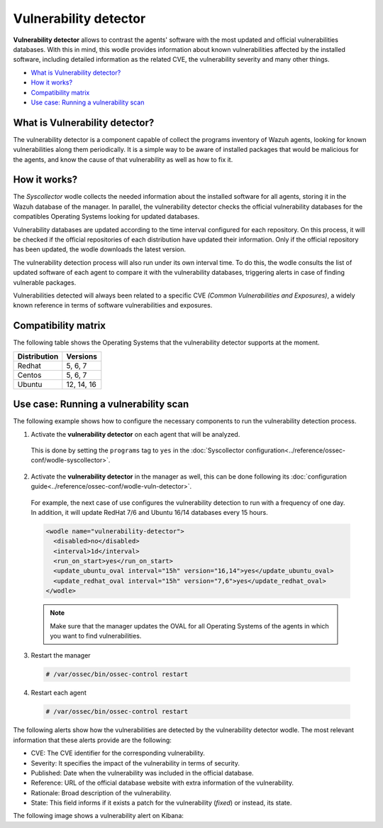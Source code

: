 .. _vulnerability-detector:

Vulnerability detector
=======================

.. versionadded:: 3.2.0

**Vulnerability detector** allows to contrast the agents' software with the most updated and official vulnerabilities databases.
With this in mind, this wodle provides information about known vulnerabilities affected by the installed software, including detailed information as the related CVE, the vulnerability severity and many other things.

- `What is Vulnerability detector?`_
- `How it works?`_
- `Compatibility matrix`_
- `Use case: Running a vulnerability scan`_

What is Vulnerability detector?
-----------------------------------

The vulnerability detector is a component capable of collect the programs inventory of Wazuh agents, looking for known vulnerabilities along them periodically.
It is a simple way to be aware of installed packages that would be malicious for the agents, and know the cause of that vulnerability as well as how to fix it.


How it works?
--------------

The `Syscollector` wodle collects the needed information about the installed software for all agents, storing it in the Wazuh database of the manager. In parallel, the vulnerability detector checks the official vulnerability databases for the compatibles
Operating Systems looking for updated databases.

Vulnerability databases are updated according to the time interval configured for each repository. On this process, it will be checked if the official repositories of each distribution have updated their
information. Only if the official repository has been updated, the wodle downloads the latest version.

The vulnerability detection process will also run under its own interval time. To do this, the wodle consults the list of updated software of each agent to compare it with the vulnerability databases, triggering alerts in case of finding vulnerable packages.

Vulnerabilities detected will always been related to a specific CVE *(Common Vulnerabilities and Exposures)*, a widely known reference in terms of software vulnerabilities and exposures.

Compatibility matrix
---------------------

The following table shows the Operating Systems that the vulnerability detector supports at the moment.

+---------------+-------------+
| Distribution  | Versions    |
+===============+=============+
| Redhat        | 5, 6, 7     |
+---------------+-------------+
| Centos        | 5, 6, 7     |
+---------------+-------------+
| Ubuntu        | 12, 14, 16  |
+---------------+-------------+

Use case: Running a vulnerability scan
---------------------------------------

The following example shows how to configure the necessary components to run the vulnerability detection process.

1. Activate the **vulnerability detector** on each agent that will be analyzed.

  This is done by setting the ``programs`` tag to ``yes`` in the :doc:`Syscollector configuration<../reference/ossec-conf/wodle-syscollector>`.

  .. code-block:: xml
    :emphasize-lines: 5

      <wodle name="syscollector">
        <disabled>no</disabled>
        <interval>1h</interval>
        ...
        <programs>yes</programs>
        ...
      </wodle>

2. Activate the **vulnerability detector** in the manager as well, this can be done following its :doc:`configuration guide<../reference/ossec-conf/wodle-vuln-detector>`.

  For example, the next case of use configures the vulnerability detection to run with a frequency of one day. In addition, it will update RedHat 7/6 and Ubuntu 16/14 databases every 15 hours.

  .. code-block:: xml

      <wodle name="vulnerability-detector">
        <disabled>no</disabled>
        <interval>1d</interval>
        <run_on_start>yes</run_on_start>
        <update_ubuntu_oval interval="15h" version="16,14">yes</update_ubuntu_oval>
        <update_redhat_oval interval="15h" version="7,6">yes</update_redhat_oval>
      </wodle>

  .. note::
    Make sure that the manager updates the OVAL for all Operating Systems of the agents in which you want to find vulnerabilities.

3. Restart the manager

  .. code-block:: console

    # /var/ossec/bin/ossec-control restart

4. Restart each agent

  .. code-block:: console

    # /var/ossec/bin/ossec-control restart

The following alerts show how the vulnerabilities are detected by the vulnerability detector wodle. The most relevant information that these alerts provide are the following:

- CVE: The CVE identifier for the corresponding vulnerability.
- Severity: It specifies the impact of the vulnerability in terms of security.
- Published: Date when the vulnerability was included in the official database.
- Reference: URL of the official database website with extra information of the vulnerability.
- Rationale: Broad description of the vulnerability.
- State: This field informs if it exists a patch for the vulnerability (*fixed*) or instead, its state.

.. code-block:: console
   :emphasize-lines: 3,6

   ** Alert 1518137514.5302344: - vulnerability-detector,
   2018 Feb 09 00:51:54 (manager) ->vulnerability-detector
   Rule: 23505 (level 10) -> 'RHSA-2018:0180: kernel-alt security and bug fix update (Important)'
   vulnerability.cve: RHSA-2018:0180
   vulnerability.title: RHSA-2018:0180: kernel-alt security and bug fix update (Important)
   vulnerability.severity: High
   vulnerability.published: 2018-01-25
   vulnerability.updated: 2018-01-25
   vulnerability.reference: https://access.redhat.com/errata/RHSA-2018:0180
   vulnerability.rationale: The kernel-alt packages provide the Linux kernel version 4.x.
   Security Fix(es):
   * A flaw was found in the patches used to fix the 'dirtycow' vulnerability (CVE-2016-5195). An attacker, able to run local code, can exploit a race condition in transparent huge pages to modify usually read-only huge pages. (CVE-2017-1000405)
   Red Hat would like to thank Eylon Ben Yaakov and Daniel Shapiro for reporting this issue.
   Bug Fix(es):
   * Due to a bug in the ixgbe and i40e drivers, the socket buffer list (skb list) in some cases got corrupted when running Red Hat Enterprise Linux 7.4 with the kernel version provided by the kernel-alt package on the POWER9 systems. Consequently, a kernel panic occurred. This update fixes ixgbe and i40e, and the kernel no longer panics due to this behavior. (BZ#1518412)
   * Users can lower the max_sectors_kb setting in the sysfs file system to accommodate certain workloads. Previously, users needed to set the maximum I/O size to either the block layer default or the optional preferred I/O size reported by the device. This update fixes the scsi driver to keep the current heuristic function for the initial setting of max_sectors_kb. As a result, for subsequent invocations, the driver now only updates the current queue limit if it exceeds the capabilities of the hardware. (BZ#1518432)
   * When performing full-bootme tests on Boston ESS systems running Red Hat Enterprise Linux 7.4 with the kernel version provided in the kernel-alt package, a kernel panic occurred and the operating system dropped into the XMON software. This update fixes the Multi-Queue Block IO Queueing Mechanism (blk-mq), and the kernel no longer panics in these circumstances. (BZ#1518433)
   * When running the stress test on the file system with the gssstress command, and pulling one disk from one recovery group, &quot;kernel I/O error&quot; was reported, and gssstress became unresponsive. Gssstress now works as expected under the described circumstances. (BZ#1522645)
   * When using the fwupdate_xl710 utility to apply updates for NVM Intel Ethernet Converged Network Adapter XL710 on machines running Red Hat Enterpise Linux 7.4 with the kernel version provided in the kernel-alt package, a deadlock sometimes occurred when the i40e driver was acquiring access to the Non-Volatile Memory (NVM) of the device. Consequently, NVM acquire timeouts occurred, the firmware update failed with the following error message: &quot;Failed Acquiring NVM resource for read err=-53    status=0xa&quot;, and left the device's memory in a corrupted state. This update fixes the i40e driver, and the firmware updates no longer fail due to this behavior. (BZ#1522843)
   * Previously, on POWER9 systems with more than 100 Pstates, the cpufreq driver did not handle the cases when the NxN matrix denominated transition table (trans_table) overflowed beyond the PAGE_SIZE boundary correctly. Consequently, reading trans_table for any of the CPUs failed with the following error:
   &quot;fill_read_buffer: show+0x0/0xa0 returned bad count&quot;
   With this update reading trans_table for any of the CPUs now proceeds as expected under the described circumstances. (BZ#1522844)
   * Previously, the /sys/firmware/opal/exports directory did not contain an export node. Consequently, a range of memory in the Open Power Abstraction Layer (OPAL) that the operating system attempted to export to user space for debugging purposes was not available. With this update the sysfs file under /sys/firmware/opal/exports is now available for each property found there, and this file can be used for debugging purposes. (BZ#1522845)
   vulnerability.state: Fixed
   vulnerability.affected_package: kernel-devel
   vulnerability.version: 3.10.0-514.26.2.el7

The following image shows a vulnerability alert on Kibana:

.. thumbnail:: ../../images/manual/vuln-detector.png
    :title: Vulnerability detector alert example
    :align: center
    :width: 100%
